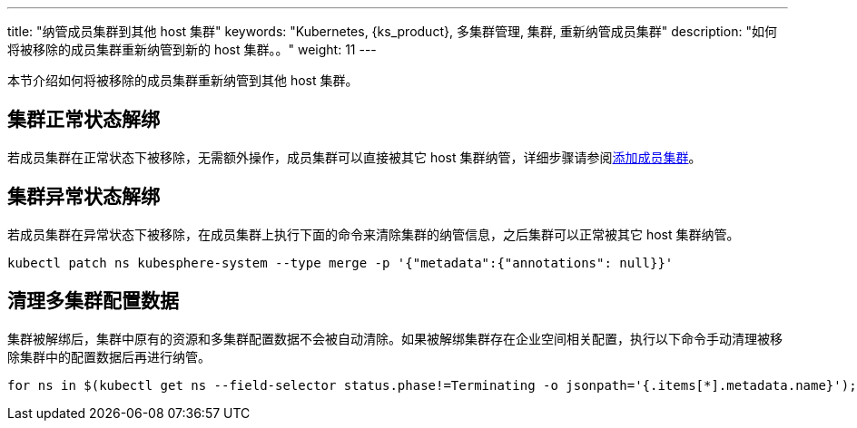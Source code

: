 ---
title: "纳管成员集群到其他 host 集群"
keywords: "Kubernetes, {ks_product}, 多集群管理, 集群, 重新纳管成员集群"
description: "如何将被移除的成员集群重新纳管到新的 host 集群。。"
weight: 11
---

本节介绍如何将被移除的成员集群重新纳管到其他 host 集群。


== 集群正常状态解绑

若成员集群在正常状态下被移除，无需额外操作，成员集群可以直接被其它 host 集群纳管，详细步骤请参阅link:../01-add-a-member-cluster[添加成员集群]。


== 集群异常状态解绑

若成员集群在异常状态下被移除，在成员集群上执行下面的命令来清除集群的纳管信息，之后集群可以正常被其它 host 集群纳管。

[,bash]
----
kubectl patch ns kubesphere-system --type merge -p '{"metadata":{"annotations": null}}'
----

== 清理多集群配置数据

集群被解绑后，集群中原有的资源和多集群配置数据不会被自动清除。如果被解绑集群存在企业空间相关配置，执行以下命令手动清理被移除集群中的配置数据后再进行纳管。

[,bash]
----
for ns in $(kubectl get ns --field-selector status.phase!=Terminating -o jsonpath='{.items[*].metadata.name}'); do kubectl label ns $ns docs.kubesphere-carryon.top/workspace- && kubectl patch ns $ns --type merge -p '{"metadata":{"ownerReferences":[]}}'; done
----

